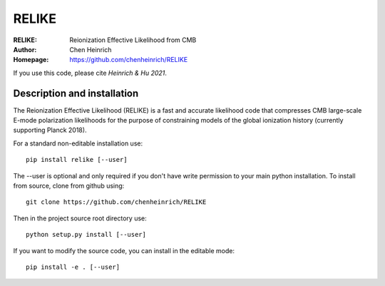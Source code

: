 ===================
RELIKE 
===================
:RELIKE: Reionization Effective Likelihood from CMB 
:Author: Chen Heinrich
:Homepage: https://github.com/chenheinrich/RELIKE

If you use this code, please cite `Heinrich & Hu 2021`.


Description and installation
=============================

The Reionization Effective Likelihood (RELIKE) is a fast and accurate likelihood code that 
compresses CMB large-scale E-mode polarization likelihoods for the purpose of 
constraining models of the global ionization history (currently supporting Planck 2018).

For a standard non-editable installation use::

    pip install relike [--user]

The --user is optional and only required if you don't have write permission to your main python installation.
To install from source, clone from github using::

    git clone https://github.com/chenheinrich/RELIKE

Then in the project source root directory use::

    python setup.py install [--user]

If you want to modify the source code, you can install in the editable mode::

    pip install -e . [--user]

